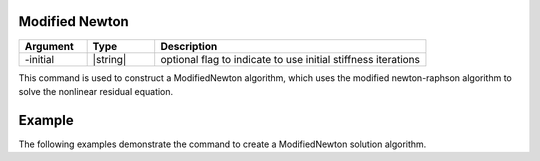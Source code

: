 .. _ModifiedNewton:

Modified Newton
---------------

.. function:: algorithm ModifiedNewton <-initial> 

.. list-table:: 
   :widths: 10 10 40
   :header-rows: 1

   * - Argument
     - Type
     - Description
   * - -initial
     - |string|
     - optional flag to indicate to use initial stiffness iterations

This command is used to construct a ModifiedNewton algorithm, which uses the modified newton-raphson algorithm to solve the nonlinear residual equation. 

Example 
-------

The following examples demonstrate the command to create a ModifiedNewton solution algorithm.

.. tabs::

   .. tab:: Tcl

      .. code-block:: tcl

         algorithm ModifiedNewton -initial

   .. tab:: Python

      .. code-block:: python

         model.algorithm('ModifiedNewton', '-initial')
